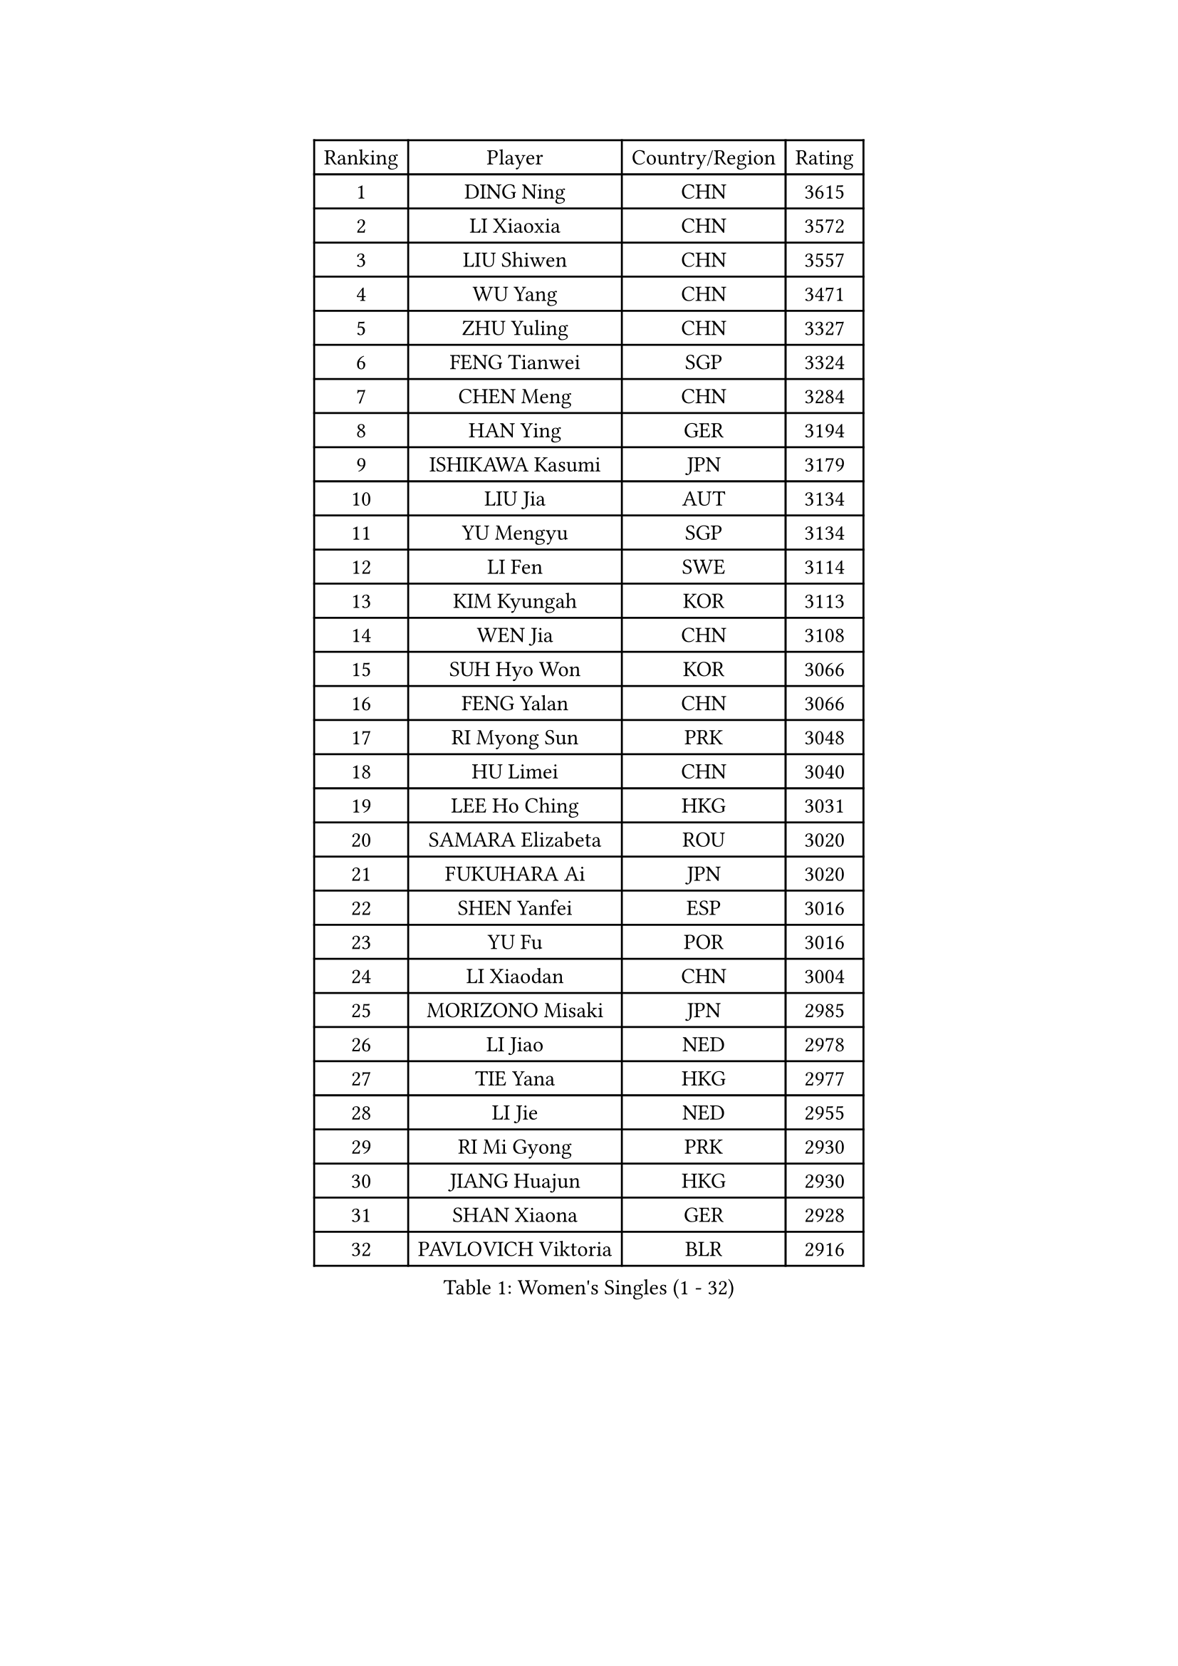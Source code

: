 
#set text(font: ("Courier New", "NSimSun"))
#figure(
  caption: "Women's Singles (1 - 32)",
    table(
      columns: 4,
      [Ranking], [Player], [Country/Region], [Rating],
      [1], [DING Ning], [CHN], [3615],
      [2], [LI Xiaoxia], [CHN], [3572],
      [3], [LIU Shiwen], [CHN], [3557],
      [4], [WU Yang], [CHN], [3471],
      [5], [ZHU Yuling], [CHN], [3327],
      [6], [FENG Tianwei], [SGP], [3324],
      [7], [CHEN Meng], [CHN], [3284],
      [8], [HAN Ying], [GER], [3194],
      [9], [ISHIKAWA Kasumi], [JPN], [3179],
      [10], [LIU Jia], [AUT], [3134],
      [11], [YU Mengyu], [SGP], [3134],
      [12], [LI Fen], [SWE], [3114],
      [13], [KIM Kyungah], [KOR], [3113],
      [14], [WEN Jia], [CHN], [3108],
      [15], [SUH Hyo Won], [KOR], [3066],
      [16], [FENG Yalan], [CHN], [3066],
      [17], [RI Myong Sun], [PRK], [3048],
      [18], [HU Limei], [CHN], [3040],
      [19], [LEE Ho Ching], [HKG], [3031],
      [20], [SAMARA Elizabeta], [ROU], [3020],
      [21], [FUKUHARA Ai], [JPN], [3020],
      [22], [SHEN Yanfei], [ESP], [3016],
      [23], [YU Fu], [POR], [3016],
      [24], [LI Xiaodan], [CHN], [3004],
      [25], [MORIZONO Misaki], [JPN], [2985],
      [26], [LI Jiao], [NED], [2978],
      [27], [TIE Yana], [HKG], [2977],
      [28], [LI Jie], [NED], [2955],
      [29], [RI Mi Gyong], [PRK], [2930],
      [30], [JIANG Huajun], [HKG], [2930],
      [31], [SHAN Xiaona], [GER], [2928],
      [32], [PAVLOVICH Viktoria], [BLR], [2916],
    )
  )#pagebreak()

#set text(font: ("Courier New", "NSimSun"))
#figure(
  caption: "Women's Singles (33 - 64)",
    table(
      columns: 4,
      [Ranking], [Player], [Country/Region], [Rating],
      [33], [LI Qian], [POL], [2915],
      [34], [HU Melek], [TUR], [2908],
      [35], [WU Jiaduo], [GER], [2898],
      [36], [POTA Georgina], [HUN], [2896],
      [37], [GRZYBOWSKA-FRANC Katarzyna], [POL], [2891],
      [38], [MOON Hyunjung], [KOR], [2887],
      [39], [YANG Xiaoxin], [MON], [2865],
      [40], [SOLJA Petrissa], [GER], [2864],
      [41], [WINTER Sabine], [GER], [2856],
      [42], [ISHIGAKI Yuka], [JPN], [2855],
      [43], [POLCANOVA Sofia], [AUT], [2853],
      [44], [PESOTSKA Margaryta], [UKR], [2853],
      [45], [HIRANO Sayaka], [JPN], [2852],
      [46], [EKHOLM Matilda], [SWE], [2851],
      [47], [PARTYKA Natalia], [POL], [2847],
      [48], [PASKAUSKIENE Ruta], [LTU], [2847],
      [49], [SOLJA Amelie], [AUT], [2845],
      [50], [#text(gray, "ZHAO Yan")], [CHN], [2839],
      [51], [CHOI Moonyoung], [KOR], [2834],
      [52], [WAKAMIYA Misako], [JPN], [2826],
      [53], [SZOCS Bernadette], [ROU], [2825],
      [54], [YANG Ha Eun], [KOR], [2824],
      [55], [NG Wing Nam], [HKG], [2816],
      [56], [MONTEIRO DODEAN Daniela], [ROU], [2809],
      [57], [IVANCAN Irene], [GER], [2809],
      [58], [LI Xue], [FRA], [2803],
      [59], [LANG Kristin], [GER], [2802],
      [60], [EERLAND Britt], [NED], [2790],
      [61], [CHENG I-Ching], [TPE], [2789],
      [62], [ABE Megumi], [JPN], [2788],
      [63], [LEE I-Chen], [TPE], [2781],
      [64], [CHEN Szu-Yu], [TPE], [2779],
    )
  )#pagebreak()

#set text(font: ("Courier New", "NSimSun"))
#figure(
  caption: "Women's Singles (65 - 96)",
    table(
      columns: 4,
      [Ranking], [Player], [Country/Region], [Rating],
      [65], [NI Xia Lian], [LUX], [2769],
      [66], [KIM Jong], [PRK], [2769],
      [67], [#text(gray, "WANG Xuan")], [CHN], [2767],
      [68], [JEON Jihee], [KOR], [2753],
      [69], [XIAN Yifang], [FRA], [2747],
      [70], [LIU Xi], [CHN], [2746],
      [71], [VACENOVSKA Iveta], [CZE], [2742],
      [72], [PARK Youngsook], [KOR], [2741],
      [73], [STRBIKOVA Renata], [CZE], [2741],
      [74], [#text(gray, "SEOK Hajung")], [KOR], [2737],
      [75], [TIKHOMIROVA Anna], [RUS], [2734],
      [76], [DOO Hoi Kem], [HKG], [2733],
      [77], [MIKHAILOVA Polina], [RUS], [2730],
      [78], [ITO Mima], [JPN], [2723],
      [79], [BATRA Manika], [IND], [2716],
      [80], [TIAN Yuan], [CRO], [2705],
      [81], [LIN Ye], [SGP], [2705],
      [82], [YOON Sunae], [KOR], [2701],
      [83], [IACOB Camelia], [ROU], [2689],
      [84], [SO Eka], [JPN], [2688],
      [85], [MATSUZAWA Marina], [JPN], [2680],
      [86], [SIBLEY Kelly], [ENG], [2674],
      [87], [MU Zi], [CHN], [2673],
      [88], [KIM Hye Song], [PRK], [2672],
      [89], [LEE Eunhee], [KOR], [2666],
      [90], [#text(gray, "NONAKA Yuki")], [JPN], [2661],
      [91], [SATO Hitomi], [JPN], [2661],
      [92], [PARK Seonghye], [KOR], [2659],
      [93], [PENKAVOVA Katerina], [CZE], [2658],
      [94], [LIU Gaoyang], [CHN], [2655],
      [95], [DVORAK Galia], [ESP], [2644],
      [96], [MORI Sakura], [JPN], [2639],
    )
  )#pagebreak()

#set text(font: ("Courier New", "NSimSun"))
#figure(
  caption: "Women's Singles (97 - 128)",
    table(
      columns: 4,
      [Ranking], [Player], [Country/Region], [Rating],
      [97], [LOVAS Petra], [HUN], [2638],
      [98], [MADARASZ Dora], [HUN], [2637],
      [99], [FEHER Gabriela], [SRB], [2637],
      [100], [LI Chunli], [NZL], [2637],
      [101], [ZHANG Mo], [CAN], [2637],
      [102], [ZHOU Yihan], [SGP], [2628],
      [103], [RAMIREZ Sara], [ESP], [2625],
      [104], [#text(gray, "FUKUOKA Haruna")], [JPN], [2618],
      [105], [HIRANO Miu], [JPN], [2608],
      [106], [ZHENG Shichang], [CHN], [2602],
      [107], [#text(gray, "DRINKHALL Joanna")], [ENG], [2596],
      [108], [BALAZOVA Barbora], [SVK], [2592],
      [109], [TAN Wenling], [ITA], [2588],
      [110], [STEFANOVA Nikoleta], [ITA], [2566],
      [111], [SKOV Mie], [DEN], [2564],
      [112], [MAEDA Miyu], [JPN], [2563],
      [113], [BARTHEL Zhenqi], [GER], [2562],
      [114], [YOO Eunchong], [KOR], [2561],
      [115], [MITTELHAM Nina], [GER], [2559],
      [116], [KUMAHARA Luca], [BRA], [2551],
      [117], [BILENKO Tetyana], [UKR], [2549],
      [118], [#text(gray, "NEMOTO Riyo")], [JPN], [2546],
      [119], [ZHANG Qiang], [CHN], [2543],
      [120], [SHENG Dandan], [CHN], [2541],
      [121], [KATO Miyu], [JPN], [2534],
      [122], [CHE Xiaoxi], [CHN], [2533],
      [123], [HAMAMOTO Yui], [JPN], [2530],
      [124], [SILVA Yadira], [MEX], [2526],
      [125], [ODOROVA Eva], [SVK], [2522],
      [126], [GRUNDISCH Carole], [FRA], [2516],
      [127], [GALIC Alex], [SLO], [2514],
      [128], [KATO Kyoka], [JPN], [2507],
    )
  )